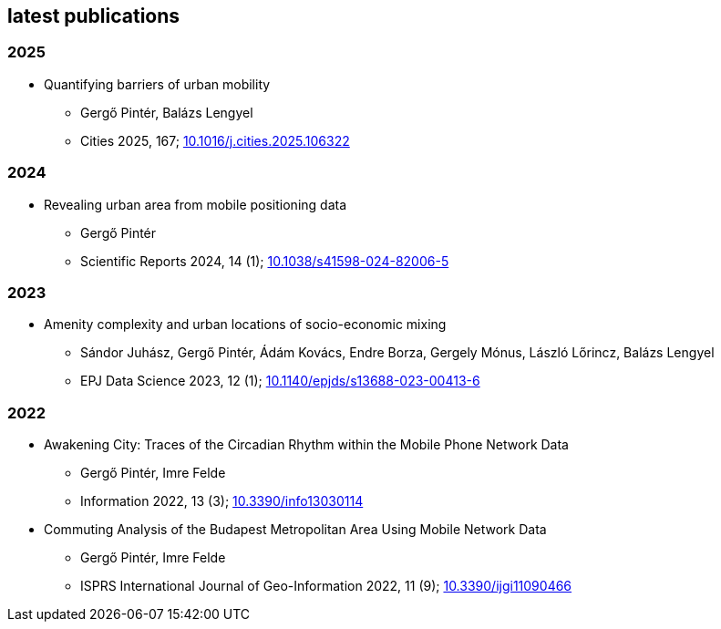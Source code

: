 == latest publications

=== 2025

* Quantifying barriers of urban mobility
** Gergő Pintér, Balázs Lengyel
** Cities 2025, 167; link:https://doi.org/10.1016/j.cities.2025.106322[10.1016/j.cities.2025.106322]

=== 2024

* Revealing urban area from mobile positioning data
** Gergő Pintér
** Scientific Reports 2024, 14 (1); link:https://doi.org/10.1038/s41598-024-82006-5[10.1038/s41598-024-82006-5]

=== 2023

* Amenity complexity and urban locations of socio-economic mixing
** Sándor Juhász, Gergő Pintér, Ádám Kovács, Endre Borza, Gergely Mónus, László Lőrincz, Balázs Lengyel
** EPJ Data Science 2023, 12 (1); link:https://doi.org/10.1140/epjds/s13688-023-00413-6[10.1140/epjds/s13688-023-00413-6]

=== 2022

* Awakening City: Traces of the Circadian Rhythm within the Mobile Phone Network Data
** Gergő Pintér, Imre Felde
** Information 2022, 13 (3); link:https://doi.org/10.3390/info13030114[10.3390/info13030114]

* Commuting Analysis of the Budapest Metropolitan Area Using Mobile Network Data
** Gergő Pintér, Imre Felde
** ISPRS International Journal of Geo-Information 2022, 11 (9); link:https://doi.org/10.3390/ijgi11090466[10.3390/ijgi11090466]
